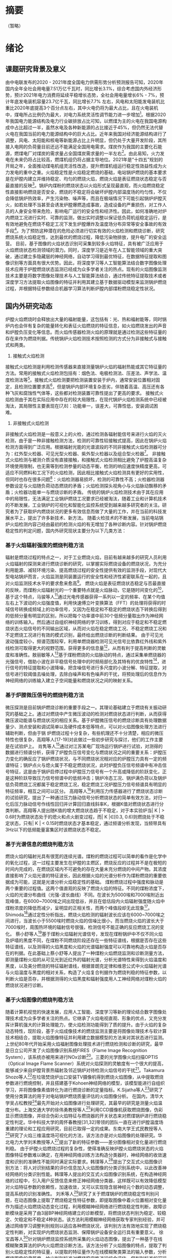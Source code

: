 # 基于火焰图像的炉膛燃烧稳定性定量分析
* 摘要
（暂略）
* 绪论
** 课题研究背景及意义
由中电联发布的2020 - 2021年度全国电力供需形势分析预测报告可知，2020年国内全年全社会用电量7.51万亿千瓦时，同比增长3.1%，综合考虑国内外经济形势，预计2021年电力消费将延续平稳增长态势，全社会用电量增长6% - 7%，预计年底发电装机容量23.7亿千瓦，同比增长7.7% 左右，风电和太阳能发电装机比重比2020年底提高3个百分点左右，其中火电仍将为最大占比，且在火电装机中，煤电所占比例仍为最大，对电力系统灵活性调节能力进一步增加[1]。根据2020年我国电力能源结构及电力行业碳排放占比可知，以燃煤为主的火电在我国电源构成中占比超过一半，虽然水电及各种新能源的占比接近于45%，但仍然无法代替火电在我国当前的电力能源结构中的巨大占比。近年来我国对经济能源结构进行了调整，风电、太阳能和核电等新能源占比上升明显，但仍处于大量开发阶段，其所接入电网的负荷量目前还远不能满足全国用电需求。煤炭作为我国的主要化石能源，燃煤电厂对煤炭的需求量占全国煤炭需求量的一半左右[2]。由此易知，火力发电在未来仍将占比较高，燃煤机组仍将占据主导地位。2021年是“十四五”规划的开局之年，全面推动煤电机组灵活性改造，提升燃煤机组运行稳定性效益性成为火力发电的重中之重。火焰稳定性是火焰稳定燃烧的基础，电站锅炉燃烧的基本要求是在炉膛内建立并维持稳定、均匀的燃烧火焰，燃烧火焰是表征燃烧状态稳定与否最直接的反映[3]。锅炉内煤粉的燃烧状态以火焰形式呈现最直观，而火焰燃烧稳定性直接影响燃烧是否安全，燃烧的不稳定将会破坏炉膛内部温度场的均匀性，不仅会降低锅炉热效率，产生污染物、噪声等，而且在极端情况下可能引起锅炉炉膛灭火，如若处理不当甚至会诱发炉膛爆燃造成事故，造成设备的严重损伤，对工作人员的人身安全带来危险，影响电厂运行的安全性和经济性。因此，如何准确地对炉内燃烧工况进行实时、可靠的监测，做出实时调整以保证低负荷机组稳定运行，是有效地避免在燃烧不稳定工况下发生炉膛爆炸及温度场分布异常等安全事故的有效手段[4]。为了预防这种潜在的危险必须进行切实有效的火焰检测和燃烧诊断，研究燃烧系统火焰稳定性，达到最优的燃烧过程，降低污染物排放，提升电厂的安全运营。
目前，基于图像的火焰状态识别可采集到较多火焰特征，具有被广泛应用于火焰燃烧状态检测领域的潜力。同时，深度学习是近年在人工智能领域的重大突破，通过建立多隐藏层的神经网络，自动学习得到最优特征，在数据特征提取和图像识别等方面具有很大优势。因此，将深度学习等人工智能算法结合数字图像处理技术应用于炉膛燃烧状态监测已经成为众多学者关注的热点。现有的火焰图像监测技术主要是将数字图像处理技术与人工智能算法结合，通过传统特征提取技术或者深度学习方法提取火焰图像的特征并利用其建立基于数据驱动模型来监测锅炉燃烧过程，并根据特征参数结合机器学习算法判断炉膛内部煤粉燃烧稳定性状况。
** 国内外研究动态
炉膛火焰燃烧时会释放出大量的福射能量，这包括有：光、热和福射能等，同时锅炉内也会伴有复杂的能量转化和表征火焰燃烧的特征信息，如火焰燃烧发出的声音和炉膛负压变化等信息。而火焰传感器检测火焰的原理就是通过检测这些特征量的存在来作为燃烧判据。传统锅炉火焰检测技术按照检测的方式分为非接触式与接触式和两类。
1. 接触式火焰检测
接触式火焰检测是利用检测传感器来直接测量锅炉火焰的福射热能或其它特征量的方法。常用的接触式火焰检测包括有：烟色法、电极检测法、压差法、声学法、温度检测法等[5]。接触式火焰检测要把检测装置安装于炉内，通常安装位置相对固定，且检测位置要求高[6]，但是锅炉内部环境复杂恶劣，伴随着高温、高压还有各种飞灰和腐蚀性气体等，这些都对检测装置可靠性提出了更高的要求。
接触式火焰检测由于其在实际应用中存在的较大局限性，在现代锅炉火焰检测系统中已经被淘汰，其局限性主要表现在[7,8]：功能单一，误差大，可靠性低，安装调试困难。
2. 非接触式火焰检测
非接触式火焰检测是一般意义上的火检，通过检测各辐射能信号来进行火焰的灭火检测，由于是一种非接触检测方法，检测的可靠性较接触式提高，因此在锅炉火焰检测方面得到广泛应用。根据福射光能的光谱波段的不同非接触式火焰检测器可分为：红外型火检器、可见光型火检器、紫外型火检器以及组合型火检器[9]。
非接触式火焰检测与被测介质没有直接接触，和接触式火焰检测相比避免了炉膛高温复杂环境使用限制，也无需等到检测参量的动态平衡，检测的响应速度快精度更高，可适应不同燃料和工况下的火焰检测，因此相比接触式火焰检测具有更好的实用性，但同时也存在很多问题[10]：火焰检测器易损坏，检测的可靠性不高；火检器检测器参数设定与火焰随负荷动态燃烧的矛盾；火焰检测探头视角小与火焰脉动飘移的矛盾；火检器功能单一与燃烧诊断的矛盾。
传统的锅炉火焰检测技术由于其在应用中的局限性，无法满足工业锅炉燃烧工况要求已经被淘汰，随着工业和计算机技术的不断发展，工业锅炉的可视化和智能化监控系统受到越来越多研究者的关注。研究者为了获取炉内燃烧状况的更多有效信息而做了大量的工作，并在当前的科技发展水平上，提出了许多新技术、新方法。
随着火检技术的不断发展，当前电站锅炉火焰检测内容己经由最初的检测火焰的有无增加了各种诊断内容。针对锅炉燃烧稳定性的判定问题，国内外研究现状主要分为以下几类方法：
*** 基于火焰辐射强度的燃烧判稳方法
辐射是燃烧过程的特点之一，对于工业燃烧火焰，目前有越来越多的研究人员利用火焰辐射的探测来进行燃烧诊断的研究，以掌握实际燃烧设备的燃烧状况，为充分利用能源、减轻环境污染、提高燃烧过程的安全性提供有效的监测手段，对现代大型电站锅炉而言，火焰监测是同装置运行的安全性和经济性紧密联系在一起的，且对火焰监测技术水平的要求愈来愈高[11]。
燃烧火焰是表征燃烧状态稳定与否最直接的反映，而煤粉火焰辐射光的一个重要特点就是火焰脉动，它是随时间变化的[12]，基于这个特点，马骏等人[13]通过光电传感器获得一系列以一定的频率、在某个均值左右上下波动的火焰强度值，利用快速傅立叶变换算法（FFT）的处理将获得的时域信号转换成频域上的功率信号，又因为在稳定和不稳定的燃烧状态下转换后得到的低频分量有明显的区别，所以把每个功率谱中前30个低频分量取出作为神经网络的训练输入。然后通过自组织神经网络的学习训练，得到对应于稳定和不稳定燃烧状态火焰信号的不同输出区域，从而对火焰在稳定燃烧工况、不稳定燃烧工况和不定燃烧工况进行有效的模式识别，最终给出燃烧诊断的判断结果。
由于可见光波动强度较小，频谱范围较窄，利用单燃烧器检测可见光信号比依靠红外线和紫外线检测可取得更大的视野范围，获得更多的信息量[14]，从而有利于提高判断的灵敏度和准确性。敖丽敏等人[15]基于煤粉燃烧的火焰脉动的特点，通过采集单燃烧器的光强信号，借助小波在非平稳信号处理中的时频局部化及其特有的优良特性[16]，进行信号的特征提取和小波降噪，把含噪信号进行多尺度的小波分解、特征提取，对信号进行软阈值去噪处理，去除白噪声和有色噪声的干扰，将预处理后的信息作为神经网络的训练输入建立子空间能量和燃烧状况之间的映射关系。
*** 基于炉膛微压信号的燃烧判稳方法
微压探测是目前锅炉燃烧诊断的重要手段之一。其理论基础建立于燃烧有关振动研究的基础之上。通过对燃烧中产生微压波动的检测对燃烧状态进行判断，从而获得微压波动能谱与燃烧状况的相应关系。基于炉膛微压信号的燃烧诊断具有处理数据量少、测点安装和调试简单以及硬件成本低等特点，可以对火焰图像处理方法进行辅助判断，但由于锅 炉燃烧过程十分复杂，有些机理还不十分清楚，相应的微压特性也很复杂，高翔等人[17-19]对此做过一些初步研究与探讨，他们的工作主要是在试验炉上。
肖隽等人[20]通过对江苏某电厂现场运行锅炉进行试验，对测得的数据进行频谱分析，获得了炉膛负压信号变化与燃烧状况之间的重要关系：炉膛压力变化的确反应了锅炉燃烧状况，与不同燃烧状况相对应的炉膛压力具有一定的频谱特征；锅炉点火与熄火属于不稳定燃烧状况，此时炉膛负压信号频谱中有冲击信号特征，这是由于锅炉启停过程中炉膛压力信号有一个升高或降低的阶跃变化，正是这种阶跃导致压力信号频谱中的低频冲击；锅炉冷态工况、锅炉满负荷以及锅炉低负荷燃烧工况都属于稳定燃烧工况，稳定燃烧工况炉膛压力信号频谱具有明显的特征频率，相互之间可以区分。
高翔等人[21]利用压力传感器进行了燃烧状态诊断的试验研究，提出了一种通过压力脉动信号分析燃烧状态的简单有效方法，对归一化后压力脉动信号作线性回归并计算回归直线斜率K，根据K值对燃烧状态进行分类判断。高翔等人提出随K值的增大燃烧状态趋于不稳定，对于本实验炉当| K | > 0.6时为燃烧状态处于的熄火和点火剧变过程，而| K |∈[0.3, 0.6)则燃烧处于不稳定状态，只有| K | < 0.15时燃烧状态才基本稳定，通过频谱分析发现，当频带具有3Hz以下的低频能量富集区时该燃烧状态不稳定。
*** 基于光谱信息的燃烧判稳方法
燃烧火焰的辐射光具有很宽的连续光谱。煤粉的燃烧过程可以简单的看作是化学中的氧化过程，这一过程主要发生在炉膛的主燃区，燃烧反应的过程并不是在极短的时间内完成的，在燃烧区域内不可避免的存在大量未充分燃烧的中间产物。其浓度直接影响了火焰光谱的特征波长，因此根据火焰的光谱分析作为煤粉燃烧的重要依据成为可能，这就是光谱分析火焰稳定性的基础。
煤粉燃烧过程中强度和脉动是两个重要的过程值。这两个值直观的反映了燃烧火焰的特征。不同的煤粉浓度下，火焰的光谱分布曲线（光强-波长曲线）不同。在波长为5000埃和7000埃附近出现峰值，在6000~7000埃之间出现低谷，并且在低估段内火焰辐射强度随火焰中煤粉浓度的降低而减少，呈明显的正相关性，而两个峰值段却无此现象[22]。Shimoda[23]通过定性分析指出，燃烧火焰检测的辐射波长应该在6000~7000埃之间进行，当波长小于5500埃时燃烧火焰的信噪比很小，而当燃烧火焰的波长大于7000埃时，周围热环境的辐射信号很强，检测信号不能正确的反应燃烧工况的变化。
蔡小舒等人[24]基于煤粉火焰辐射光谱信号，发现在煤粉锅炉中不仅不同火焰及炉墙的黑度不同，在煤粉不同燃烧阶段还存在一些特征谱线，根据是否存在这些特征谱线，以及测得的火焰黑度和火焰的光谱辐射强度可以可靠地构造火焰是否存在的判据。在此基础上蔡小舒等人提出了一种煤粉火焰燃烧监测和诊断测量方法，即测量煤粉火焰的从可见光到近红外的辐射光谱，分析光谱特性来得到火焰温度和黑度，以及美分燃烧的特征辐射谱线，根据普朗克定律和维恩公式中火焰辐射光谱与火焰温度与黑度的相对关系，构造了火焰复合判据作为燃烧判稳的特征参数，以判断火焰是否存，并根据测得的火焰黑度和辐射强度用人工神经网络对煤粉火焰的燃烧状况进行诊断。
*** 基于火焰图像的燃烧判稳方法
随着计算机视觉的快速发展，应用人工智能、深度学习等新的理论结合数字图像处理技术成为众多学者关注的热点。它继承了火焰电视直观、形象的优点，又充分发挥计算机强大的计算处理能力，使火焰检测功能得到了质的提升。由于火焰的复杂动态特性，现阶段，基于火焰成像技术的燃烧监测主要是将图像处理技术与软计算技术相结合，提取火焰图像特征并利用建立数据模型的方法来对其状态进行监测。
上世纪80年代开始采用火焰福射图像处理技术进行燃烧检测和诊断的研究，最早是日立公司开发了火焰图像识别系统FIRES（Flame Image Recognition System），该系统亦被用来进行NOx诊断[25]。三菱的光学图像火焰扫描OPTIS（Optical Image Flame Scanner）系统对火焰探测的灵敏度有一个很大的提高，能够减少来自炉膛背景热辐射及邻近锅炉对待检测火焰信号的干扰[26]。Takamura Shozo等人[27]在垃圾焚烧炉出口安装TV摄像机得到燃烧火焰图像，从中提取燃烧参数进行燃焼控制，并且搭建基于Kohoen神经网络的模型，该模型能进行自组织学习，并将图像像素值转化为进行燃烧诊断的定量指标。K.Sijatha等人[28]研究了使用分类算法的用于对电站锅炉燃烧质量评估的火焰图像分析。
在国内，清华大学吴占松教授[29]最先开始对火焰图像进行处理研究，其最早的研究是测量火焰温度分布。上海交通大学的徐伟勇教授等人[30]利用CCD摄像机获取燃烧图像，伪彩显示燃烧图像，并综合伪彩火焰特征与燃烧器的开关状态来对燃煤锅炉进行燃烧稳定性判定。华中科技大学的周怀春教授[31,32]带领的团队一直在进行炉膛温度场重建的理论和工程应用研究，目前已取得一定的成果。东南大学王式民教授等人[33]研究了火焰三维温度场可视化的方法，该方法亦是对火焰图像的处理研究。华北电力大学刘禾教授等人[34]提出了新的特征参数——差分图像相对变化量进行燃烧判稳。
由于炉膛火焰燃烧过程的复杂性，使得准确反映炉膛火焰燃烧状态的火焰图像特征参数难以确定，在用神经网络训练方法构造分类器时，神经网络的收敛速度和识别的准确性不能同时满足实际要求。韩璞等人[35]提出了交互式火焰图像识别方法：将人对识别结果的评价信息加入火焰图像的分类识别系统中，以此改善神经网络的分类识别性能。韩璞等人提出的交互式火焰图像识别系统，在构造神经网络的过程中，引入用户反馈信息来修正神经网络分类器，这样既可以有效降低模型对火焰特征参数的依赖性，加速收敛，又可以实现隐含层神经元个数的动态调整，提高系统的识别准确性。
刘禾等人[36]研究了关于燃煤锅炉的燃烧稳定性判别问题，在动态图像上提取了燃烧稳定性特征参数，即提取图像中着火位置相对变化量作为描述火焰燃烧动态变化过程，利用模糊神经网络进行燃烧稳定性判断，故障诊断模块是采用了由3层BP神经网络建立的诊断模型，将燃烧状态判别为稳定、较稳定、欠稳定和不稳定4种状态。该方法利用模糊神经网络获取专家判别经验，并可通过网络学习调整判别规则以适应各种燃烧状况，该判别方法有效地实现了燃烧稳定性判断，对实现炉内燃烧状态监测、保障锅炉设备安全运行具有重要意义。
徐宝昌等人[37]针对锅炉燃烧监控系统所采集的火焰动态图像，提出了一种基于在线模糊聚类算法的炉内火焰燃烧诊断方法。该方法分析了火焰图像的特点，提取了判别火焰稳定性的特征量，以提取的特征量作为在线模糊聚类算法的输入参数，分析燃烧图像的隶属度，给出判别标准对燃烧稳定性进行综合评估，但判别标准的可行性还有待进一步验证。
Liu等人[38]提出了一种支持向量机（SVM）算法来监测炉膛火焰的状态。根据数字图像处理技术提取火焰特征量构成一组向量，然后使用支持向量机分类算法对燃烧火焰进行分类。利用该方法对火焰图像进行分析，可以有效地确定燃烧状态的燃烧状态。
吴一全等人[39]将Krawtchouk矩引入火焰特征提取，将Krawtchouk矩不变量与小波支持向量机相结合的火焰燃烧状态识别方法。采用支持向量机算法对火焰图像进行状态识别；并采用混沌小生境粒子群算法优化支持向量机中的核函数与惩罚银子，使识别性能达到最优。
Li等人[40]利用图像处理技术提取图像特征，采用极限学习机（Extreme learning machine，ELM）判断燃烧状态。其均采用图像分割技术对火焰图像进行分割，随后提取火焰特征，建立极限学习机模型，对回转窑内火焰的状态进行识别。
Wang[41]提出了一种新的基于深度学习的方法来识别炉膛燃烧状态和测量放热率。通过端到端网络，特征提取和燃烧状态分类被集成到一个框架中。深度学习模型将火焰图像转化为多层DNN（深度神经网络）或CNN（卷积神经网络），以同时预测燃烧状态和热释放速率。
*** 基于统计学方法的燃烧判稳方法
火焰的形状在不同的燃烧状态下是随机波动的，但在一定燃烧条件下，一些火焰形状参数是具有一定统计规律的，所以通过使用这些参数可以用于对火焰稳定性进行描述。
Qiu[42]介绍了在二维火焰图像中高效提取中轴的水平切割中轴（HCMA）算法，这种方法使用边缘检测算法得出火焰的边缘，再对火焰边缘图像计算中轴。随后，Qiu[43]又提出了三维空间中提取火焰中轴的算法。在三维空间中分别从两个相互垂直的角度去获取火焰图像。三维中轴描述起来更复杂，二维是用内切圆的圆心去定义中点，三维则是内切球体的球心去定义，然后获得中轴。
基于统计学分析方法，提取火焰燃烧中的特征。其中一种源于图像处理的统计学方法中轴统计分析法具有反映不同燃烧状态的能力。Sun[44]证明了中轴对于火焰形状的描述是有用的，它可以大大减少数据处理的数据量。
白卫东等人[45]采用CCD成像系统采集火焰信号，提取火焰的燃烧区域、着火点等火焰特征信息，然后基于主元分析技术提出一种对燃烧火焰的稳定性进行监视和诊断的方法，采用Hotelling T_2和平方预测误差（Squared prediction error，SPE）两个统计量对每一时刻的图像数据向量进行监测，检验是否超过各自的控制限，只要这两个统计量之一越限，则可判定燃烧出现异常。
Chen[46]提出了一种新颖的视频在线火焰检测方法。该方法包括隐马尔可夫模型(HMM)和多路主成分分析(MPCA)：利用MPCA在低维空间中提取空间关系之间的相互关系，并构造序列观测的时间行为。虽然在操作过程中可能无法获得先前的过程知识，但正常状态的概率分布可以通过从正常操作过程中收集到的图像进行训练；通过递归维特比算法对新观测到的图像进行监测，从观测到的序列中找到过渡状态序列。与传统的统计过程控制原理一样，生成简单的概率监控图来跟踪当前过渡状态序列的进展情况，并监控可观测到的扰动的发生情况，旨在早期检测燃烧系统状态，防止系统进一步退化和出现故障。
针对传统基于成像技术的燃烧过程监测方法仅适用于单个燃烧工况的问题，Bai[47]结合数字成像，提出了一种基于PCA-RWN（主成分分析和随机加权网络）的多工况燃烧过程监测方法。基于PCA-RWN的多工况燃烧监测方法可以有效的识别不同的一次风量工况并且多元统计量T2和SPE可以有效检出异常燃烧状态。
** 论文内容安排
近年来由于国家对于环保、电源结构调整做出的策略，火力发电在总发电量中占比降低，但受到能源结构、历史电力发电布局等因素的影响，在未来很长的一段时间内，国内仍将是以火力发电为主力军。火力发电机组中的一个重要组成部分就是锅炉，锅炉内的燃烧状态关系到整个机组运行的安全性和经济性，因此在煤粉燃烧时需要对其进行实时监测，并根据现场采集的数据对燃烧的稳定性做实时在线分析。传统的火焰检测器由于存在各种原因己无法满足目前火力发电厂的需求，其需要更有效的检测器对锅炉燃烧状态进行监测。本文通过对采集到的火焰视频进行分析，提取能够反映锅炉燃烧状态的火焰特征量，并在连续时域上提取特征量的连续序列，对锅炉燃烧稳定性进行判别，本文的研究内容分为以下六个部分：
第1章为绪论，说明了燃煤机组炉膛燃烧稳定性研究的背景与意义，并就燃烧火焰监测技术的发展做了概述，介绍了几十年来国内外专家学者对于燃烧火焰稳定性描述所提出的各种方法及研究成果，进一步说明了火焰图像的重要性与深度学习在此方面应用的良好前景，最后概述了本文的主要研究内容。
第2章简述了煤粉进入锅炉后的燃烧过程，介绍了炉内煤粉气流的着火特性以及影响煤粉气流着火的因素。其次，简要介绍了燃烧调整实验的实验设备和测试条件，并简述了燃烧调整实验的大致过程及其给煤量变化趋势。再者，选取不同燃烧状态的火焰图像作为实验数据，并介绍了对火焰图像进行预处理的处理过程。
第3章主要介绍了变分自编码与卷积网络的原理与特性，包括其在图像处理领域的优势以及大致应用过程，本文因二者强大的特征提取能力将其结合应用至燃煤机组的火焰图像中。通过对网络结构及参数的调试与修改，实现了有效、可靠的图像潜在特征提取，并通过与给煤量进行对比分析进一步说明了卷积变分自编码的卓越性能。
第4章
第5章
第6章为本文的结论，总结了燃烧火焰状态监测技术的研究，梳理了本文的创新和成果，并对未来的研究工作方向做出展望。
* 煤粉燃烧调整实验与数据预处理
# 数据处理（数据处理前后放入cnn进行对比）
** 煤粉燃烧过程
燃煤锅炉的发电过程是通过磨煤机将煤粉细化，再经过送风机吹出的一次风气流送入炉膛，并在炉内沿一定方向移动，从煤粉进入到煤粉加热燃烧将经历一个复杂的过程，这个过程包括挥发物释放、焦炭燃烧、辐射传热等。在炉内对流和辐射传热的作用下，煤粉颗粒的温度最终达到着火点。
1. 炉内煤粉气流的着火特性
   一次风与煤粉混合气流射入炉膛后，与炉膛内的火焰热流相接触，接触后混合气流从火焰热流中吸收热量，其中混合气流吸收热量的方式也可以看成是热流在炉膛内传播热量的方式，热流在炉内传热的方式主要为对流和辐射传热，当混合气流吸收足够热量达到着火点后开始燃烧。热流在炉内热量的传播并非同时包含这两种方式，当火焰锋面处于静止的状态时，热流的传播
   煤粉的着火过程主要由两部分组成：混合气流进入炉膛后直接通过辐射传热吸热，由于煤粉无法吸收所有的热量，而混合气流的燃烧，不但要求煤粉达到着火点，同时气体也需要达到着火点，因此剩余的部分通过对流传热被气体所吸收，再通过气体传递给煤粉，由于气固两相流之间的差别，气体和煤粉之间的热量传递比较困难，存在着较大的热阻。
2. 影响煤粉气流着火的因素
   １）煤质。挥发分在不同的煤种中所占的比分是不同的，这些挥发分会对混合气流的燃烧产生影响。如果煤质中所含的挥发分越低，那么混合气流要达到着火温度需要从炉内吸收的热量也就越多。挥发分越高，混合气流需要达到着火温度吸收的热量就越少。
   ２）一次风影响。一次风风量的大小和风速的快慢都会对煤粉的燃烧造成影响，其主要影响煤粉燃烧时的着火位置。由于煤粉燃烧初始阶段所需的氧气都是由一次风提供，因此一次风风量应尽可能保持适中。同样，如果风速太高，一次风与煤粉混合气流在炉膛中的长度会增加，这将影响煤粉的正常燃烧。如果风速太低，则煤粉的着火位置将太靠近燃烧器并导致锅炉设备损坏。
   ３）燃烧器特性的影响。不同燃烧器的特性，以及这些燃烧器所放置的位置等因素都会影响混合气流的燃烧。
** 实验设备
本文选用了吉林省某火电厂660MW 机组作为实验设备。如图2-1为该电厂锅炉燃烧器分布情况图，该锅炉为前后墙对冲燃烧方式，前墙依次分布为C、D、E、F 层燃烧器，后墙依次分布为A、B、G层燃烧器。各层燃烧器分别配有中速磨煤机，磨煤机的煤粉管道与相应各层燃烧器连接。
#+Caption: 锅炉燃烧器分布情况
[[./img/paper/2_burner.png]]

火焰图像监测装置安装在F层燃烧器对应的观火孔位置上，如图2-2所示为锅炉F层燃烧器的外部结构图，在F层燃烧器上开孔并伸入火焰图像探头，接入冷却风管道对其进行冷却以保证其探头温度不超过70℃，防止老化或烧损。
#+Caption: 火焰监测装置现场安装位置
[[./img/paper/2_ccd_loca.png]]

相机的感光元件采用的是 1/4 英寸的 CCD 图像传感器，如图2-3所示，火焰燃烧产生光幅射，透过CCD摄像机的镜头，经过一系列的处理过程，光信号被转换成电信号，红、绿、蓝三种基本颜色信号经过上述处理转换后就会带有亮度的信息。数字硬盘录像机对模拟图像信息进行模/数转换以及对数字信息进行存储，在不同的方面对图像进行离散化处理，将原来的不能被计算机直接处理的模拟图像信号转换成可以用计算机根据已编程序进行处理的数字型信号，以便进行下一步更深层次的处理。视频图像每秒显示25帧图像，每帧图像分辨率为960 × 576，三通道分别为红、绿、蓝（RGB）。
#+Caption: 监测装置工作原理图
[[./img/paper/2_ccd_pr.png]]

** 燃烧调整实验
为了研究煤粉燃烧火焰稳定性，在某660MW机组的前后墙对冲锅炉F层燃烧器进行了燃烧调整实验，采集了实验前后三个小时（2018年9月9日13:00至16:00）的不同燃烧状态下的火焰图像和给煤量数据。燃烧稳定性实验在该日14:35分左右进行，具体实验过程为在正常炉膛火焰稳定燃烧工况下，炉膛火焰燃烧状态稳定，通过逐步减少给煤量至0，使得炉膛燃烧火焰由稳定变为不稳定，直至灭火，经过一段时间后，再重新开启燃烧器，缓慢增加给煤量，至该层燃烧器由点火状态重新回到稳定的燃烧状态。从图2-4中可以看出在13:00:00-14:35:00期间给煤率稳定在 [58 t/h, 72 t/h] 区间内 ，而从14:35:00开始逐渐减小给煤率，14:37:45给煤率降低到30 t/h，之后一直保持该给煤率直到14:45:15给煤率降为0 t/h，期间保持熄火状态；15:02:00时开始逐渐增加，15:17:35给煤率开始大于58 t/h，并且在之后给煤率保持稳定在 [56 t/h, 70 t/h] 区间内，表示此后燃烧状态达到稳定。
#+Caption: 给煤量变化图
[[./img/paper/2_coal.png]]

** 火焰图像预处理
本文选取电厂燃烧调整实验中稳定时段、变负荷、给煤量波动较大时段所收集三个小时的视频中的火焰图像作为实验数据，首先进行如下步骤的预处理：
1. 将所采集的火焰视频逐帧截取，得到每秒25帧的火焰图像，为消除闪烁对相机成像的影响，获得高质量代表性图像，对图像进行平滑处理，即利用像素平均法对每秒得到的25帧图片取平均，以代表该时间段内的火焰燃烧状态。
2. 为了减少冗余的细节干扰，按照逆时针方向围绕观察孔形状选点设定模板，将模板应用于经过上述处理的原始图像，对火焰图像进行裁剪，最外层多边形在进行黑色填充，仅保留CCD相机透过观察孔所收集图像中的火焰燃烧部分。
3. 经过上述步骤得到的图片分辨率为960×576×3的RGB图像，为了更加符合深度学习结构特性提升训练效率，通过双线性方法将图像压缩至大小为128×128×3的长宽相等的正方形图片。
图像预处理具体流程如图2-5所示：
#+Caption: 图像预处理流程
[[./img/paper/2_img_pretre.png]]

** 本章小结
本章简述了煤粉进入锅炉后的燃烧过程，介绍了炉内煤粉气流的着火特性以及影响煤粉气流着火的因素。其次，简要介绍了燃烧调整实验的实验设备和测试条件，并简述了燃烧调整实验的大致过程及其给煤量变化趋势。再者，选取不同燃烧状态的火焰图像作为实验数据，并介绍了对火焰图像进行预处理的处理过程。
* 基于卷积变分自编码的火焰图像特征提取与无监督聚类
# vae-cnn （网络提取特征，并用指标验算）
变分自编码器作为一种生成模型，由于具有采样速度快、准确对潜在结构进行建模、训练稳定和编码网络易于接入[48]等优点，而且可以与其他很多神经网络模型进行较好地结合应用，因此，已经广泛用于各类计算机视觉任务中，如图像合成、图像显著性检测和运动预测等。
本章将采用变分自编码算法，并借助卷积神经网络的强大高维数据处理能力，给定无标签数据，以非监督学习的形式，更准确、有效、稳定地学习特征，保留有用信息。利用神经网络的方法自动提取潜在的变量，从而减轻了工作人员的负担。
** 基于卷积变分自编码的火焰图像特征提取
*** 变分自编码器基本原理
变分自编码器（Variational AutoEncoder，VAE）[49]是一种生成模型，其关键思想是对可能生成数据X 、符合高斯分布p_0(z)~N(0,I) 的隐变量Z进行采样，并从中计算概率分布模型P( X) 。对于图像生成任务，给定数据集X = {x^{(i)}^N_{i=1}，VAE能够学习图像特征的概率分布。为此，VAE训练一个参数化的概率分布模型p(X) 以近似数据分布，也即识别模型，并用最大化对数似然来优化模型。如公式3-1所示。
# 公式3-1
/{logP_sigma(X) = logP_sigma(x^{(1)},x^{(2)},...,x^{(N)})} =
但X是高维数据，其结构化图模型的潜变量之间相互作用导致P(X)求解困难，因此无法估计边缘似然、无法使用EM等算法[49]。故 VAE 引入低维隐变量 Z ，构造更易求解的近似推断模型q(Z| X)，也即生产模型，采用最大化似然对q(Z| X) 进行有效优化。单个样本的最大似然如公式3-2所示。
# 公式3-2
其中，( )(( ) ( ))| |iKLD q z x p z为( )( |)iq z x与p(z) 间的KL散度；( )( , ;)iL x 为(i)x 的变分下界。由公式（3-4）可知，VAE 将求解 p(X)转换成优化( )( , ;)iL x 最大值，相当于最小化 KL 散度。如图 3-1 所示。
#+Caption: VAE 变分下界与 KL 散度的关系
[[./img/paper/3_vae_kl.png]]

VAE模型训练的损失函数分为两部分：最小化生成图片与输入图片之间的重构损失（即似然期望最大化）以及最小化识别模型概率分布与潜在变量 𝑧 的概率分布之间的散度。VAE 本质上也是一个生成潜变量模型，结构上也分为编码器和解码器两部分，具有很好的扩展性，可以和其他的很多神经网络结合应用。其大体思想是把原始数据通过编码器映射为一个理想的高斯分布，再将高斯分布采样的样本输入进解码器，重建原始数据。如果重建数据与原始数据十分相似，就说明学到了一个 AE 模型，VAE 就是在自编码器的基础上加入了变分处理，使得编码器的输出能够对应到目标分布的均值和方差。VAE网络结构如图3-2所示。
#+Caption: VAE 网络结构示意图
[[./img/paper/3_vae.png]]

*** 卷积神经网络基本原理
卷积神经网络是一种特殊的人工神经网络，它的设计受到了生物神经元的启发，其中卷积核模仿了生物视觉的中的“局部感受野”，卷积层的叠加结构模仿了视觉系统的层次性。深度学习端到端地学习特征，无需人工提取特征，它能够学习到更适合该任务的表征形式。因此，深度学习实际上是表征学习的一种形式。卷积神经网络是众多深度学习模型中的一种，特别是在图像处理方面，卷积神经网络凭借其强大的特征提取能力而被广泛应用。相比于传统的图像方法，使用卷积神经网络进行图像处理方面最大的优势在于它在训练中可以自主地完成对特征的学习，而不需要再人为的设计特征，在数量多、分辨率高的图像处理领域表现尤为突出。因此，卷积神经网络已经成为特征提取、图像分类、目标检测等领域广泛使用的结构之一。
卷积神经网络实际上是一个层次模型，原始数据逐层通过网络的卷积层、池化层、激活层、全连接层等，逐步提取低级特征，直至高级语义特征，其结构如图3-3所示。
#+Caption: CNN网络结构示意图
[[./img/paper/3_cnn.png]]

1. 卷积层
   卷积操作的主要思想是通过对输入数据使用卷积核，也称为滤波器，卷积核可以是任何大小，通常小于输入数据，在输入数据上滑动卷积核以识别特征。其典型过程是输入数据与卷积核进行卷积操作，即卷积核在输入数据上滑动，计算与输入数据重叠部分的点积或矩阵乘积合。根据不同卷积核参数的值，能够提取和识别输入数据中的不同模式和特征。
2. 池化层
   池化操作在卷积运算的输出的不同位置的信息整合操作，通过对数据区域进一步聚合精简，在减小输出大小的同时仍能突出关键特征征。池化操作的使用有助于提取特征的不同组合，这些特征对于平移和局部微小的扰动是不变的。将特征图的大小减小到不变的特征集合上不仅可以降低网络的复杂性，而且可以通过减少过拟合来帮助提高通泛化性。
3. 全连接层
   全连接层是线性特征映射的过程，将学习到的分布式特征表示映射到样本标记空间，可以看作是对特征的加权操作，大部分卷积神经网络采用三层全连接层作为分类器，包括输入层、隐含层和输出层，每层的神经元与上一层所有神经元全部连接。与池化和卷积不同，全连层是全局操作，对输入特征张量进行全局操作，从而帮助卷积神经网络对所有输入信号做出一个全局的特征提取。
*** VAE-CNN实验分析
**** VAE-CNN 模型
本文选取电厂燃烧调整实验中稳定时段、变负荷、给煤量波动较大时段所收集三个小时的视频中的火焰图像作为实验数据，经过第二章所述图像预处理后，得到三小时共10800张128×128×3火焰图像照片作为训练数据，输入卷积变分自编码器中，训练得到特征提取的模型。
算法开发与运行的环境如下：
1. 系统平台：Windows10 PC
2. 硬件环境：
   (a) CPU: Intel Core i7-8750H 2.20GHz 16G
   (b) GPU: NVIDIA GeForce GTX 1050 Ti
3. 开发工具：JetBrains PyCharm 2019.1.1
4. 开发语言：Python 3.7
5. 扩展工具包：Keras 2.3.1, Tensorflow 2.1.0
由于采用过于深层的卷积神经网络训练极容易导致过拟合的现象。本文采用基于经验和实验分析，采取四层卷积层，做到尽量精简网络结构，又能提取到足够多的有效信息。如表3-1所示为卷积变分自编码器网络构架及参数，其中 𝑓 代表卷积核/汇合核大小，𝑠 为步长，𝑑 为该层卷积核个数（通道数），𝑝 为填充参数。其中网络训练使用的优化器为 Adam（自适应矩估计），损失函数采用常用的交叉熵损失函数，迭代次数设置为 100 次。
#+Caption: 卷积变分自编码器网络构架及参数
| 操作类型          | 参数信息          | 输入数据维度  | 输出数据维度   |
|----------+--------------------------------------------------------|
| 卷积操作 + relu   | f=3,p=1,s=1,d=64 | (128,128,3)  | (128,128,64) |
| 最大池化          | f=2,s=2          | (128,128,64) | (64,64,64)   |
| 卷积操作 + relu   | f=3,p=1,s=1,d=32 | (64,64,64)   | (64,64,32)   |
| 最大池化          | f=2,s=2          | (64,64,32)   | (32,32,32)   |
| 卷积操作 + relu   | f=3,p=1,s=1,d=16 | (32,32,32)   | (32,32,16)   |
| 最大池化          | f=2,s=2          | (32,32,16)   | (16,16,16)   |
| 卷积操作 + relu   | f=3,p=1,s=1,d=8  | (16,16,16)   | (16,16,8)    |
| 最大池化          | f=2,s=2          | (16,16,8)    | (16,16,4)    |
| Flatten          | -                | (16,16,4)    | (1024)       |
| Dense + relu     | 1024             | (1024)       | (1024)       |
| Reshape          | -                | (1024)       | (16,16,4)    |
| 反卷积操作 + relu | f=3,p=1,s=1,d=8  | (16,16,4)    | (16,16,4)    |
| 最大池化          | f=2,s=2          | (16,16,4)    | (16,16,8)    |
| 反卷积操作 + relu | f=3,p=1,s=1,d=16 | (16,16,8)    | (16,16,16)   |
| 最大池化          | f=2,s=2          | (16,16,16)   | (32,32,16)   |
| 反卷积操作 + relu | f=3,p=1,s=1,d=32 | (32,32,16)   | (32,32,32)   |
| 最大池化          | f=2,s=2          | (32,32,32)   | (64,64,32)   |
| 反卷积操作 + relu | f=3,p=1,s=1,d=64 | (64,64,32)   | (64,64,64)   |
| 最大池化          | f=2,s=2          | (64,64,64)   | (128,128,64) |
| 反卷积操作 + relu | f=3,p=1,s=1,d=3  | (128,128,64) | (128,128,3)  |

图3-4显示了 VAE-CNN 模型的网络结构，其中编码网络由四层卷积层、四层最大池化层以及一层全连接层构成。其中，所有的连接层都采用3 × 3卷积核，卷积层后跟着ReLU激活函数和步长为2的最大池化层，将第四池化层输出展为一维向量。解码过程与编码过程完全对称。另外，在解码网络最后一层中应用 Sigmoid 非线性激活函数来产生输出 𝑦。模型选用交叉损失熵函数作为衡量输入原始图像 𝑥 与输出 𝑦 之间的差异。训练目标为输入的火焰图像与输出的火焰图像越接近越好。模型误差由两部分组成，分别是：识别模型中潜在变量 𝑧 的概率分布与高斯分布之间的KL散度以及重构图像与输入图像之间的重构损失（这里选择交叉熵来衡量其差异）。
#+Caption: VAE模型网络结构图
[[./img/paper/3_vae_cnn.png]]

**** 实验结果及分析
基于以上训练模型，模型结果如下，火焰图像送入VAE-CNN网络后，模型中的编码网络提取图像中的特征向量 𝑧 ，与编码网络完全对称的解码网络再根据所提取的关键特征实现对火焰图像数据的重构，编码前后的对比结果如图3-5所示：
#+Caption: VAE-CNN模型编码前后对比图
[[./img/paper/3_en_de_contrast.png]]

由上图可以看出，经过编码重构后的图像保留了图像的主要特征。
提取VAE-CNN的特征变量 𝑧 进行绘制如图3-6所示，可以看出其变化趋势与给煤量变化趋势基本一致。
#+Caption: VAE-CNN模型中特征变量 𝑧 
[[./img/paper/3_z_tesor.png]]

计算 𝑧 中各个特征变量与给煤率曲线之间的相关系数，结果如图3-7(a) 所示，图3-7(b) 是与之对应的相关参数的绝对值。
#+Caption: 模型输出特征参数与给煤率曲线相关关系图
[[./img/paper/3_z_coal.png]]

由上图可以看出，特征向量 𝑧 中的各个变量都与给煤量有着不同程度的相关性，且某几维有着较高的相关性，这样的结果进一步说明了VAE-CNN模型能够很大程度地提取到火焰图像的关键特征信息，完成对火焰图像的特征提取功能。
** 主成分分析法降维
*** PCA
** 基于k-means和VAE-CNN的无监督聚类框架

** 基于无监督聚类的燃烧稳定性定量分析
d
** 本章小结
由于火焰图像包含充分的燃烧状态信息，本章以图像为对象，提出卷积变分自编码的特征提取方法，通过建立VAE-CNN网络，调整网络层数及相关参数，完成对火焰图像的特征提取，本文所提出的基于深度学习的网络模型能够有效的对图像的潜在特征进行提取。本章所提出的深度学习框架能有效提取火焰特征，自编码器无监督的学习训练数据，通过优化重构自身的损失，除了能重构原始图像外，还能得到原始图像的稀疏表示，该表示可作为特征应用于分类任务结果表明，为后续章节打下了基础。
* 基于时间序列的煤粉燃烧稳定性状态判别模型
# 燃烧定性（MultiRocket）
上一章中提出了采用卷积变分自编码的深度学习框架提取火焰特征，自编码器能够无监督的学习训练数据，通过优化重构自身的损失，它除了能重构原始图像外，还能得到原始图像的稀疏表示，该表示可作为特征应用于分类任务。燃烧是复杂的物化反应过程，随着燃烧进程的推进，火焰燃烧状态不断变化，火焰燃烧状态可根据火焰图像的特征量进行判定。VAE-CNN网络模型有效提取了炉膛燃烧的火焰图像的潜在特征，为了更进一步地运用火焰图像所包含的丰富信息，本章将在上文基础上对燃煤机组的进行燃烧状态评估。
炉膛内的火焰燃烧是动态变化的过程，单帧火焰图像只能表示火焰燃烧的瞬时状态，在一定程度上反映出火焰的燃烧状态，本文所使用的实验数据为电厂燃烧调整实验的视频数据，其中包含着除单帧图像所蕴含潜在特征以外的时间信息，为更加全面准确地描述炉膛内的火焰燃烧状态及其状态变化，本章将利用不同分类方法（LSTM，MultiRocket），将上一章提取的特征向量封装为时间序列进行状态判别，提高火焰燃烧状态监测的准确性、可靠性和稳定性。
** 基于LSTM的煤粉燃烧稳定性状态判别模型
LSTM

** 基于MultiRocket的煤粉燃烧稳定性状态判别模型
*** Rocket
Rocket(Random Convolutional KErnel Transform)，使用随机卷积核进行异常快速和准确的时间序列分类。Rocket使用大量随机卷积核来转换时间序列，即具有随机长度、权重、偏差、膨胀和填充的核，转换后的特征用于训练线性分类器，使用岭回归分类器(ridge regression classifier)，它具有对正则化超参数进行快速交叉验证的优势并且没有其他超参数。
相比于典型卷积神经网络中使用的卷积层，Rocket模型有以下特点：
1. Rocket使用了非常多的卷积核。由于只有一个“层”内核，并且不需要学习权重，因此计算卷积的成本很低，可以使用非常多的卷积核而计算成本相对较低。
2. Rocket使用了大量不同的卷积0核。在典型的卷积神经网络中，卷积核组通常共享相同的大小、扩展和填充，而Rocket模型中每个卷积核具有随机长度、扩展和填充，以及随机权重和偏差。
3. Rocket关键地使用了卷积核膨胀（kernel dilation）。与卷积神经网络中扩张的典型使用相比，扩张随深度呈指数增长。Rocket对每个卷积核的膨胀进行随机抽样，产生种类繁多的核膨胀，用于捕获不同频率和尺度的模式。
4. 除了使用生成的特征图的最大值（即全局最大池化）之外，Rocket还使用了一个额外的新的特征：正值的比例（the proportion of positive values (or PPV)）。这使分类器能够对时间序列中给定模式的出现频率进行加权，以提高模型精度。
Rocket给出了随机设定卷积核的方式，具体参数包括：Length, Weights, Bias, Dilation, Padding, Stride。其次Rocket的每个卷积核产生两个特征：最大值MAX(maximum value)和正直的比例PPV(proportion of positive values)，其中
# ppv公式
ppv(z)=
其中，z表示卷积操作的输出。


*** MultiRocket

** 不同分类方法对比分析
# 准确率、时间耗费

** 本章小结


* 总结
# 本论文主要完成工作总结

* 参考文献
[1] 中电联. 2020 - 2021年度全国电力供需形势分析预测报告[Z]. 2021. 
[2] 段志强. 低负荷稳燃技术在燃煤锅炉中的应用[J]. 山东工业技术, CNKI: SUN: SDGJ. 0. 2019-05-174. 
[3] MALMGREN A, RILEY G. 5.04 - Biomass Power Generation[J]. SAYIGH A. Oxford: Elsevier, 2012: 27-53. 
[4] 佘星星, 黄福珍. 锅炉火焰图像特征及燃烧状态智能监测综述[J]. 上海电力学院学报, 2010, 26(4): 399-405.
[5] 华彦平, 邹煜, 吕震中. 现代燃煤电站锅炉火焰检测综述[J], 热能动力工程,2001,16(1). 
[6] http://www.110ye.com/news/340530-732734.html[OL]. (北京国电海明科技发展有限公司: SFSSS炉膛安全监视保护仪). 
[7] 徐益谦, 现代锅炉火焰检测技术的新进展[M]. 北京:科学出版社,2000. 
[8] 甄成刚, 基于图像处理技术的炉膛火焰检测方法研究[D]. 保定:华北电力大学,2004. 
[9] 佘星星, 黄福珍. 锅炉火焰图像特征及燃烧状态智能监测综述[J]. 热能动力工程,2010.(08). 
[10] 张清宇. 火焰燃烧稳定性诊断方法研究[D]. 杭州:浙江大学,2004. 
[11] HWANG C-H, LEE S, KIM J-H, et al. An experimental study on flame stability and pollutant emission in a cyclone jet hybrid combustor[J]. Applied Energy, 2009, 86(7): 1154–1161.
[12] 华彦平. 现代燃煤锅炉火焰检测综述[J]. 热能动力工程,2001,(16):1-6. 
[13] 马骏, 余岳峰, 范浩杰. 基于频谱分析和自组织神经网络的火焰燃烧诊断研究[J]. 动力工程学报, 2004(06): 852–856. 
[14] KRANZ C .A new flame detection method for two channels infrared flame detectors[A]. Institute of Electrical and Electronics Engineers 29th Annual 1995 International Carnahan Conference on 18~20 Oct[C]. Sanderstead UK: Digital Object Identifier,1995.209- 213. 
[15] 熬丽敏, 黎建华, 宋轩等. 一种基于自适应小波变换的火焰检测方法的研究. 热能动力工程，2006，21(6):594-597. 
[16] DAUBECHIES I. The wavelet transform, time-frequency localization and signal analysis[J]. IEEE Trans Inform Theory, 1990, 36(5): 961-1005.JONES A R. Flame Failure Detection and Modern Boilers[J]. Journal of Physics E: Scientific Instruments, 1988, 21(10): 921–928.
[17] 高翔, 骆仲涣, 陈亚非, 周劲松, 倪明江, 岑可法. 电站锅炉燃烧实时诊断应用技术[J]. 电站系统工程, 1998, 14(3). 
[18] 高翔, 骆仲映, 陈亚非, 周劲松, 倪明江, 岑可法. 应用微压探测诊断燃烧状况的实验研究[J]. 动力工程, 1998, 18. 
[19] 高翔, 骆仲映, 陈亚非, 周劲松, 倪明江, 岑可法. 锅炉实时燃烧诊断系统的开发[J]. 热力发电, 1999, (6). 
[20] 肖隻, 王一清, 吕震中. 基于炉膛微压信号的锅炉燃烧诊断试验研究[J]. 锅炉技术, 2002, 33(7):12-15. 
[21] 高翔, 骆仲映, 陈亚非等. 应用微压探测诊断燃烧状况的试验研究化动力工程, 1998, 18(4):27-31, 14. 
[22] 马骏, 余岳峰, 范浩杰. 基于频谱分析和自组织神经网络的火焰燃烧诊断研究[J]. 动力工程学报, 2004(06): 852–856. 
[23] SHIMODA M, SUGANO A, KIMURA T, et al. Prediction Method of Unburnt Carbon for Coal Fired Utility Boiler Using Image Processing Technique of Combustion Flame[J]. IEEE Transactions on Energy Conversion, 1990, 5(4): 640–645.
[24] 蔡小舒, 季馄, 苏明旭等. 基于光谱分析的煤粉火焰复合判据和燃烧诊断研究[J]. 中国电机工程学报, 2004, 24(1):211-215. 
[25] Kurihara N, Nishikawa M. A Combustion Diagnos is Method for Plverized Coal Boilers Using Flame Image Recogniting Technology[J]. IEEE Transactiong on Energy Conversion, 1986, 1(2): 99-103. 
[26] Mitsubishi Heavy Industrialists. Specfication of Flame Detector[M]. 1997. 
[27] Takamura Shozo, et al. Evaluation of the Combustion Condition of Refuse Incinerator by th Image of the inside Color of Flame and Self-organization of Learning of the Incinerator inside us using Kohonen networks[J]. Gazo Rabo, Vol 9, No.3, 1998: 44-6. 
[28]K. Sujathal, Dr. N. Pppa2. Flame Image Analysis for Combustion Quality Estimation in Pawer Station Boilers using Classification Algorithms[Z]. Chennai and Dr. MGR University Second International Conference on Sustainable Energy and Intelligent System, India. July. 20-22, 2011. 
[29] 吴占松. 发光火焰的图像处理及其在燃烧检测中的应用[D]. 博±. 北京: 清华大学, 1988. 
[30] 徐伟勇, 余岳蜂, 孙江等. 数字图像处理技术在火焰检测上的应用[J]. 中国电力, 1994, (10): 41-44. 
[31] 周怀春, 娄新生, 邓元凯. 基于辐射图象处理的炉膛燃烧三维温度分布检测原理及分析[J]. 中国电机工程学报, 1997, 17(1): 1-4. 
[32] 周怀春, 娄新生, 肖教芳等. 炉膛火焰温度场图象处理试验研究[P]. 中国电机工程学报, 2000, 20(7): 40-43.
[33] 王式民, 吕震中. 图像处理技术在全炉膛火焰监测中的应用[J]. 动力工程, 1996, 16(6): 5. 
[34] 刘禾, 程伟良. 基于火焰序列图像的煤粉燃烧稳定性判别[J]. 动为工程, 2004, 24(5): 681-689.
[35] 韩璞, 张欣, 王兵. 基于神经网络的交互式炉膛火焰图像识别[J]. 中国电机工程学报, 2008, 4(20): 22–26.
[36] 刘禾. 基于火焰图像和模糊神经网络的锅炉燃烧稳定性判别[J]. 仪器仪表学报, 2008(06): 1280–1284. 
[37] 徐宝昌, 张丁元, 程亮. 基于图像的火焰稳定性判别方法研究[J]. 计算机工程与应用, 2012, 48(09): 168–171. 
[38] DAO-GUANG L, LI-XIA L, CHANG-LIANG L, 等. Flame Furnace in Thermal Power Plant Condition Monitoring Using SVM[C]. 2009 Second International Conference on Intelligent Computation Technology and Automation. 2009: 67–70. 
[39] 吴一全, 朱丽, 周怀春. 基于Krawtchouk矩阵和支持向量机的火焰状态识别[J]. 中国电机工程学报, 2014, 34(5): 734–740. 
[40] LI W, WANG D, CHAI T. Flame Image-Based Burning State Recognition for Sintering Process of Rotary Kiln Using Heterogeneous Features and Fuzzy Integral[J]. IEEE Transactions on Industrial Informatics, 2012, 8(4): 780–790. 
[41] WANG Z, SONG C, CHEN T. Deep Learning Based Monitoring of Furnace Combustion State and Measurement of Heat Release Rate[J]. Energy, 2017, 131: 106–112. 
[42] QIU T, YAN Y, LU G. A Medial Axis Extraction Algorithm for the Processing of Combustion Flame Images[C]. 2011 Sixth International Conference on Image and Graphics. 2011: 182–186.
[43] QIU T, YAN Y, LU G. A three-dimensional shape descriptor for burner flames[C]. 2012 IEEE International Conference on Imaging Systems and Techniques Proceedings. 2012: 506–509.
[44] SUN D, LU G, ZHOU H, et al. Flame Stability Monitoring and Characterization Through Digital Imaging and Spectral Analysis[J]. Measurement Science and Technology, 2011, 22(11): 114007.
[45] 白卫东, 严建华, 池涌, 等. 基于图像技术和PCA方法的火焰监测研究[J]. 动力工程, 2004(01): 87–90.
[46] CHEN J, HSU T-Y, CHEN C-C, et al. Monitoring combustion systems using HMM probabilistic reasoning in dynamic flame images[J]. Applied Energy, 2010, 87(7): 2169–2179.
[47] BAI X, LU G, HOSSAIN M M, et al. Multi-mode combustion process monitoring on a pulverised fuel combustion test facility based on flame imaging and random weight network techniques[J]. Fuel, 2017, 202: 656–664.
[48] Vahdat, A. & Kautz, J. Larochelle, H.; Ranzato, M.; Hadsell, R.; Balcan, M. F. & Lin, H. (Eds.) NVAE: A Deep Hierarchical Variational Autoencoder. Advances in Neural Information Processing Systems, Curran Associates, Inc., 2020, 33, 19667-19679. 
[49] Kingma D P, Welling M. Auto-encoding variational bayes[J]. arXiv preprint arXiv:1312.6114, 2013. 

